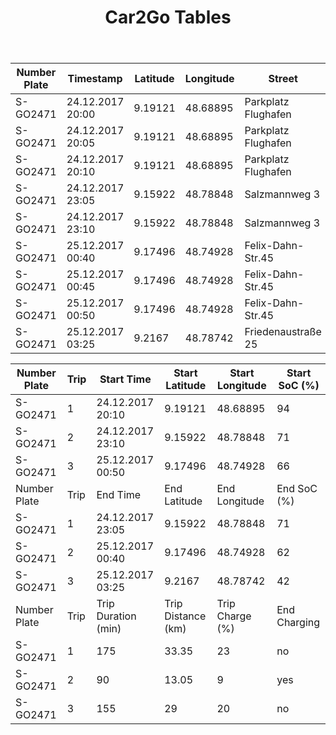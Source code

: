 #+TITLE: Car2Go Tables

#+LATEX_CLASS_OPTIONS: [a4paper, 12pt]
#+LATEX_HEADER: \usepackage[left=2.5cm, right=2.5cm, top=2.5cm, bottom=2.5cm, bindingoffset=1.5cm, head=15pt]{geometry}
#+LATEX_HEADER: \usepackage{setspace}
#+LATEX_HEADER: \usepackage{caption}
#+LATEX_HEADER: \onehalfspacing
#+OPTIONS: H:4

#+CAPTION: Raw Car2Go Data in Stuttgart label:data-car2go-raw

#+ATTR_LATEX: :float sideways :align c|ccccccc
|--------------+------------------+----------+-----------+---------------------+----------+----------+---------|
|--------------+------------------+----------+-----------+---------------------+----------+----------+---------|
| Number Plate | Timestamp        | Latitude | Longitude | Street              | Zip Code | Charging | SoC (%) |
|--------------+------------------+----------+-----------+---------------------+----------+----------+---------|
| S-GO2471     | 24.12.2017 20:00 |  9.19121 |  48.68895 | Parkplatz Flughafen |    70692 | no       |      94 |
| S-GO2471     | 24.12.2017 20:05 |  9.19121 |  48.68895 | Parkplatz Flughafen |    70692 | no       |      94 |
| S-GO2471     | 24.12.2017 20:10 |  9.19121 |  48.68895 | Parkplatz Flughafen |    70692 | no       |      94 |
| S-GO2471     | 24.12.2017 23:05 |  9.15922 |  48.78848 | Salzmannweg 3       |    70192 | no       |      71 |
| S-GO2471     | 24.12.2017 23:10 |  9.15922 |  48.78848 | Salzmannweg 3       |    70192 | no       |      71 |
| S-GO2471     | 25.12.2017 00:40 |  9.17496 |  48.74928 | Felix-Dahn-Str.45   |    70597 | yes      |      62 |
| S-GO2471     | 25.12.2017 00:45 |  9.17496 |  48.74928 | Felix-Dahn-Str.45   |    70597 | yes      |      64 |
| S-GO2471     | 25.12.2017 00:50 |  9.17496 |  48.74928 | Felix-Dahn-Str.45   |    70597 | yes      |      66 |
| S-GO2471     | 25.12.2017 03:25 |   9.2167 |  48.78742 | Friedenaustraße 25  |    70188 | no       |      42 |
|--------------+------------------+----------+-----------+---------------------+----------+----------+---------|
|--------------+------------------+----------+-----------+---------------------+----------+----------+---------|


#+CAPTION: Processed Car2Go Trip Data in Stuttgart label:data-car2go-processed
#+ATTR_LATEX: :float sideways :align cc|ccccc
#+TBLNAME: car2go-table
|--------------+------+---------------------+--------------------+-----------------+---------------|
|--------------+------+---------------------+--------------------+-----------------+---------------|
| Number Plate | Trip | Start Time          |     Start Latitude | Start Longitude | Start SoC (%) |
|--------------+------+---------------------+--------------------+-----------------+---------------|
| S-GO2471     |    1 | 24.12.2017 20:10    |            9.19121 |        48.68895 |            94 |
| S-GO2471     |    2 | 24.12.2017 23:10    |            9.15922 |        48.78848 |            71 |
| S-GO2471     |    3 | 25.12.2017 00:50    |            9.17496 |        48.74928 |            66 |
|--------------+------+---------------------+--------------------+-----------------+---------------|
| Number Plate | Trip | End Time            |       End Latitude |   End Longitude |   End SoC (%) |
|--------------+------+---------------------+--------------------+-----------------+---------------|
| S-GO2471     |    1 | 24.12.2017 23:05    |            9.15922 |        48.78848 |            71 |
| S-GO2471     |    2 | 25.12.2017 00:40    |            9.17496 |        48.74928 |            62 |
| S-GO2471     |    3 | 25.12.2017 03:25    |             9.2167 |        48.78742 |            42 |
|--------------+------+---------------------+--------------------+-----------------+---------------|
| Number Plate | Trip | Trip Duration (min) | Trip Distance (km) | Trip Charge (%) |  End Charging |
|--------------+------+---------------------+--------------------+-----------------+---------------|
| S-GO2471     |    1 | 175                 |              33.35 |              23 |            no |
| S-GO2471     |    2 | 90                  |              13.05 |               9 |           yes |
| S-GO2471     |    3 | 155                 |                 29 |              20 |            no |
|--------------+------+---------------------+--------------------+-----------------+---------------|
|--------------+------+---------------------+--------------------+-----------------+---------------|

# NOTE: Calculations for table fields
#+BEGIN_SRC python :results output :exports none :var t1=-3 t2=-2 t3=-1 :var data=car2go-table

EV_RANGE = 145
CHARGE_POS = 3

def distance(trip_charge):
    return round((trip_charge / 100) * EV_RANGE, 2)


d1 = distance(data[t1][CHARGE_POS])
d2 = distance(data[t2][CHARGE_POS])
d3 = distance(data[t3][CHARGE_POS])
print(d1, d2, d3)
#+END_SRC

#+RESULTS:
: 33.35 13.05 29.0
